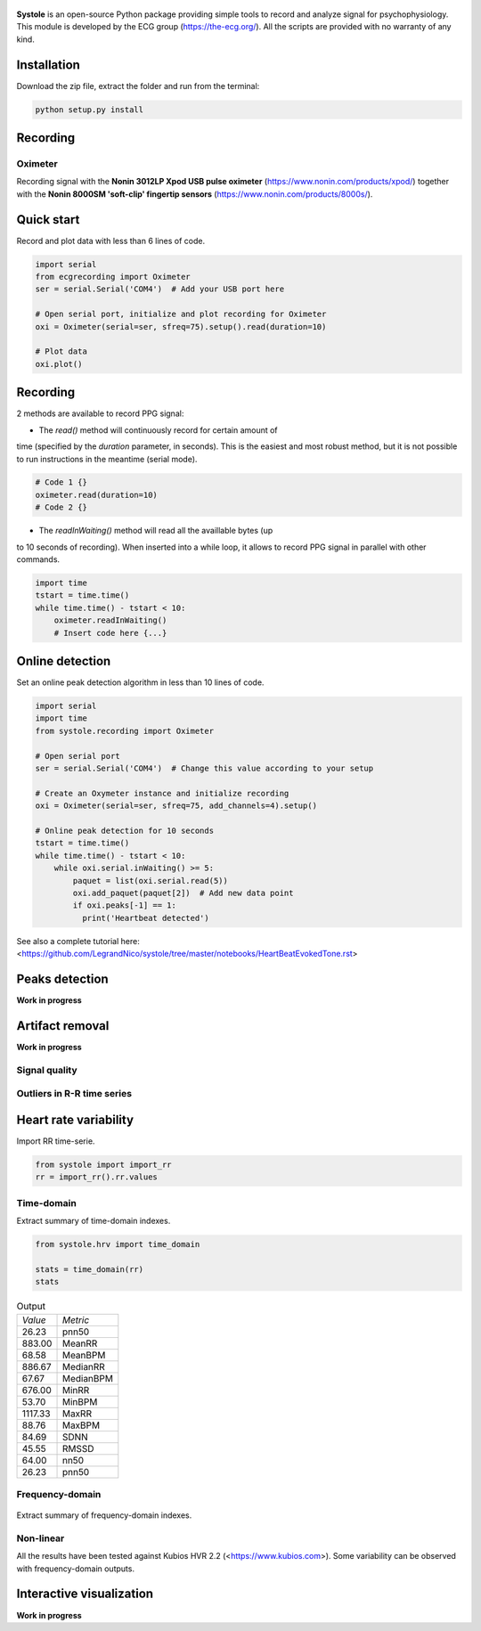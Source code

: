 .. image:: https://img.shields.io/badge/License-GPL%20v3-blue.svg
  :target: https://github.com/LegrandNico/systole/blob/master/LICENSE

.. figure::  https://github.com/LegrandNico/systole/blob/master/Images/logo.png
   :align:   center

**Systole** is an open-source Python package providing simple tools to record and analyze signal for psychophysiology.
This module is developed by the ECG group (https://the-ecg.org/). All the scripts are provided with no warranty of any kind.

Installation
============

Download the zip file, extract the folder and run from the terminal:

.. code-block:: shell

  python setup.py install

Recording
=========

Oximeter
--------

Recording signal with the **Nonin 3012LP Xpod USB pulse oximeter** (https://www.nonin.com/products/xpod/) together with the **Nonin 8000SM 'soft-clip' fingertip sensors** (https://www.nonin.com/products/8000s/).

Quick start
===========

Record and plot data with less than 6 lines of code.

.. code-block:: python

  import serial
  from ecgrecording import Oximeter
  ser = serial.Serial('COM4')  # Add your USB port here

  # Open serial port, initialize and plot recording for Oximeter
  oxi = Oximeter(serial=ser, sfreq=75).setup().read(duration=10)

  # Plot data
  oxi.plot()

.. figure::  https://github.com/LegrandNico/systole/blob/master/Images/recording.png
   :align:   center

Recording
=========

2 methods are available to record PPG signal:

* The `read()` method will continuously record for certain amount of
time (specified by the `duration` parameter, in seconds). This is the
easiest and most robust method, but it is not possible to run
instructions in the meantime (serial mode).

.. code-block:: python

  # Code 1 {}
  oximeter.read(duration=10)
  # Code 2 {}

* The `readInWaiting()` method will read all the availlable bytes (up
to 10 seconds of recording). When inserted into a while loop, it allows
to record PPG signal in parallel with other commands.

.. code-block:: python

  import time
  tstart = time.time()
  while time.time() - tstart < 10:
      oximeter.readInWaiting()
      # Insert code here {...}

Online detection
================

Set an online peak detection algorithm in less than 10 lines of code.

.. code-block:: python

  import serial
  import time
  from systole.recording import Oximeter

  # Open serial port
  ser = serial.Serial('COM4')  # Change this value according to your setup

  # Create an Oxymeter instance and initialize recording
  oxi = Oximeter(serial=ser, sfreq=75, add_channels=4).setup()

  # Online peak detection for 10 seconds
  tstart = time.time()
  while time.time() - tstart < 10:
      while oxi.serial.inWaiting() >= 5:
          paquet = list(oxi.serial.read(5))
          oxi.add_paquet(paquet[2])  # Add new data point
          if oxi.peaks[-1] == 1:
            print('Heartbeat detected')

See also a complete tutorial here: <https://github.com/LegrandNico/systole/tree/master/notebooks/HeartBeatEvokedTone.rst>

Peaks detection
===============
**Work in progress**

Artifact removal
================
**Work in progress**

Signal quality
--------------

Outliers in R-R time series
---------------------------

Heart rate variability
======================
Import RR time-serie.

.. code-block:: python

  from systole import import_rr
  rr = import_rr().rr.values

Time-domain
-----------

Extract summary of time-domain indexes.

.. code-block:: python

  from systole.hrv import time_domain

  stats = time_domain(rr)
  stats

.. table:: Output
   :widths: auto

   +-------+-----------+
   |*Value*|*Metric*   |
   +-------+-----------+
   | 26.23 | pnn50     |
   +-------+-----------+
   | 883.00| MeanRR    |
   +-------+-----------+
   | 68.58 | MeanBPM   |
   +-------+-----------+
   | 886.67| MedianRR  |
   +-------+-----------+
   | 67.67 | MedianBPM |
   +-------+-----------+
   | 676.00| MinRR     |
   +-------+-----------+
   | 53.70 | MinBPM    |
   +-------+-----------+
   |1117.33| MaxRR     |
   +-------+-----------+
   | 88.76 | MaxBPM    |
   +-------+-----------+
   | 84.69 | SDNN      |
   +-------+-----------+
   | 45.55 | RMSSD     |
   +-------+-----------+
   | 64.00 | nn50      |
   +-------+-----------+
   | 26.23 | pnn50     |
   +-------+-----------+

Frequency-domain
----------------
.. code-block:: python
  from systole.hrv import hrv_psd

  hrv_psd(rr)

.. figure::  https://github.com/LegrandNico/systole/blob/master/Images/psd.png
   :align:   center

Extract summary of frequency-domain indexes.

.. code-block:: python
  from systole.hrv import frequency_domain

  frequency_domain(rr)

.. table:: Output
   :widths: auto

   +-----------+---------------+
   | *Metric*  | *Value*       |
   +-----------+---------------+
   | 0.031200  | vlf_peak 	   |
   +-----------+---------------+
   | 4323.90588| vlf_power 	   |
   +-----------+---------------+
   | 0.066400  | lf_peak 	     |
   +-----------+---------------+
   | 2332.26838| lf_power 	   |
   +-----------+---------------+
   | 0.312500  | hf_peak 	     |
   +-----------+---------------+
   | 555.182609| hf_power 	   |
   +-----------+---------------+
   | 59.959671 | pover_vlf_per |
   +-----------+---------------+
   | 32.341603 | pover_lf_per  |
   +-----------+---------------+
   | 7.698726  | pover_hf_per  |
   +-----------+---------------+
   | 0.192274  | pover_lf_nu 	 |
   +-----------+---------------+
   | 0.807726  | pover_hf_nu 	 |
   +-----------+---------------+

Non-linear
----------

.. code-block:: python
  from systole.hrv import nonlinear

  nonlinear(rr)

.. table:: Output
   :widths: auto

   +-----------+---------------+
   | *Metric*  | *Value*       |
   +-----------+---------------+
   | SD1       | 32.271578 	   |
   +-----------+---------------+
   | SD2       | 115.340893	   |
   +-----------+---------------+


All the results have been tested against Kubios HVR 2.2 (<https://www.kubios.com>).
Some variability can be observed with frequency-domain outputs.

Interactive visualization
=========================

**Work in progress**
